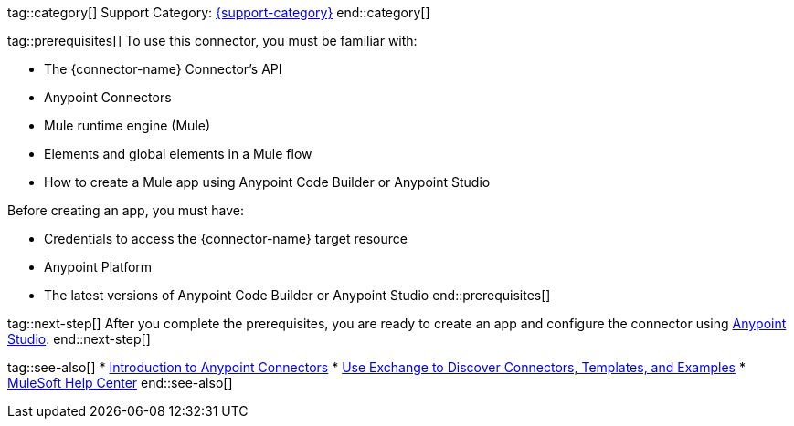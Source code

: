 // Partials for the Index Topic in the Connector Template

tag::category[]
Support Category: https://www.mulesoft.com/legal/versioning-back-support-policy#anypoint-connectors[{support-category}]
end::category[]

tag::prerequisites[]
To use this connector, you must be familiar with:

* The {connector-name} Connector’s API
* Anypoint Connectors
* Mule runtime engine (Mule)
* Elements and global elements in a Mule flow
* How to create a Mule app using Anypoint Code Builder or Anypoint Studio

Before creating an app, you must have:

* Credentials to access the {connector-name} target resource
* Anypoint Platform
* The latest versions of Anypoint Code Builder or Anypoint Studio
end::prerequisites[]


tag::next-step[]
After you complete the prerequisites, you are ready to create an app and configure the connector using xref:{lc-connector-name}-connector-studio.adoc[Anypoint Studio].
end::next-step[]


tag::see-also[]
* xref:connectors::introduction/introduction-to-anypoint-connectors.adoc[Introduction to Anypoint Connectors]
* xref:connectors::introduction/intro-use-exchange.adoc[Use Exchange to Discover Connectors, Templates, and Examples]
* https://help.mulesoft.com[MuleSoft Help Center]
end::see-also[]
